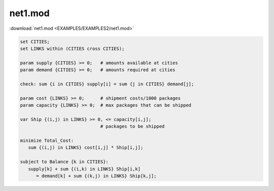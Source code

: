 net1.mod
========

:download:`net1.mod <EXAMPLES/EXAMPLES2/net1.mod>`

.. code-block:: ampl

    set CITIES;
    set LINKS within (CITIES cross CITIES);
    
    param supply {CITIES} >= 0;   # amounts available at cities
    param demand {CITIES} >= 0;   # amounts required at cities
    
    check: sum {i in CITIES} supply[i] = sum {j in CITIES} demand[j];
    
    param cost {LINKS} >= 0;      # shipment costs/1000 packages
    param capacity {LINKS} >= 0;  # max packages that can be shipped
    
    var Ship {(i,j) in LINKS} >= 0, <= capacity[i,j]; 
                                  # packages to be shipped
    
    minimize Total_Cost:
       sum {(i,j) in LINKS} cost[i,j] * Ship[i,j];
    
    subject to Balance {k in CITIES}:
       supply[k] + sum {(i,k) in LINKS} Ship[i,k] 
          = demand[k] + sum {(k,j) in LINKS} Ship[k,j];
    
